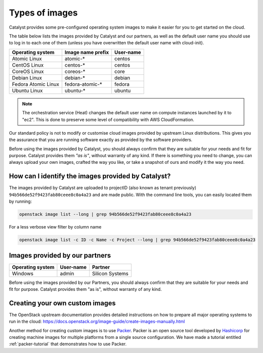 .. _images:

***************
Types of images
***************

Catalyst provides some pre-configured operating system images to make it easier
for you to get started on the cloud.

The table below lists the images provided by Catalyst and our partners, as well
as the default user name you should use to log in to each one of them
(unless you have overwritten the default user name with cloud-init).

+---------------------+--------------------+-----------+
| Operating system    | Image name prefix  | User-name |
+=====================+====================+===========+
| Atomic Linux        | atomic-*           | centos    |
+---------------------+--------------------+-----------+
| CentOS Linux        | centos-*           | centos    |
+---------------------+--------------------+-----------+
| CoreOS Linux        | coreos-*           | core      |
+---------------------+--------------------+-----------+
| Debian Linux        | debian-*           | debian    |
+---------------------+--------------------+-----------+
| Fedora Atomic Linux | fedora-atomic-*    | fedora    |
+---------------------+--------------------+-----------+
| Ubuntu Linux        | ubuntu-*           | ubuntu    |
+---------------------+--------------------+-----------+

.. note::

  The orchestration service (Heat) changes the default user name on compute
  instances launched by it to "ec2". This is done to preserve some level of
  compatibility with AWS CloudFormation.

Our standard policy is not to modify or customise cloud images provided by
upstream Linux distributions. This gives you the assurance that you are running
software exactly as provided by the software providers.

Before using the images provided by Catalyst, you should always confirm that
they are suitable for your needs and fit for purpose. Catalyst provides them
*"as is"*, without warranty of any kind. If there is something you need to
change, you can always upload your own images, crafted the way you like, or
take a snapshot of ours and modify it the way you need.

How can I identify the images provided by Catalyst?
===================================================

The images provided by Catalyst are uploaded to projectID (also known as tenant
previously)
``94b566de52f9423fab80ceee8c0a4a23`` and are made public. With the command line
tools, you can easily located them by running:

.. code-block:: bash

  openstack image list --long | grep 94b566de52f9423fab80ceee8c0a4a23

For a less verbose view filter by column name

.. code-block:: bash

  openstack image list -c ID -c Name -c Project --long | grep 94b566de52f9423fab80ceee8c0a4a23


Images provided by our partners
===============================

+------------------+-----------+-----------------+
| Operating system | User-name | Partner         |
+==================+===========+=================+
| Windows          | admin     | Silicon Systems |
+------------------+-----------+-----------------+

Before using the images provided by our Partners, you should always confirm
that they are suitable for your needs and fit for purpose. Catalyst provides
them "as is", without warranty of any kind.


Creating your own custom images
===============================

The OpenStack upstream documentation provides detailed instructions on how to
prepare all major operating systems to run in the cloud:
https://docs.openstack.org/image-guide/create-images-manually.html

Another method for creating custom images is to use `Packer`_. Packer is an
open source tool developed by `Hashicorp`_ for creating machine images for
multiple platforms from a single source configuration. We have made a tutorial
entitled :ref:`packer-tutorial` that demonstrates how to use Packer.

.. _Packer: https://www.packer.io/
.. _Hashicorp: https://www.hashicorp.com/
